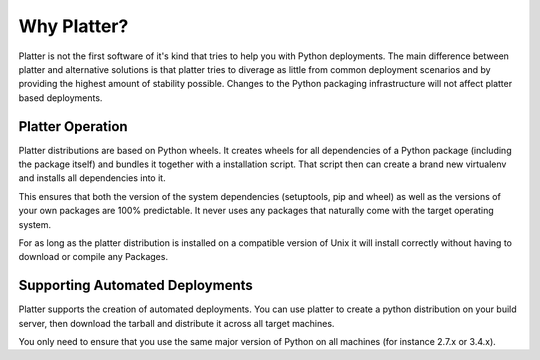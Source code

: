 Why Platter?
============

Platter is not the first software of it's kind that tries to help you with
Python deployments.  The main difference between platter and alternative
solutions is that platter tries to diverage as little from common
deployment scenarios and by providing the highest amount of stability
possible.  Changes to the Python packaging infrastructure will not affect
platter based deployments.

Platter Operation
-----------------

Platter distributions are based on Python wheels.  It creates wheels for
all dependencies of a Python package (including the package itself) and
bundles it together with a installation script.  That script then can
create a brand new virtualenv and installs all dependencies into it.

This ensures that both the version of the system dependencies (setuptools,
pip and wheel) as well as the versions of your own packages are 100%
predictable.  It never uses any packages that naturally come with the
target operating system.

For as long as the platter distribution is installed on a compatible
version of Unix it will install correctly without having to download or
compile any Packages.

Supporting Automated Deployments
--------------------------------

Platter supports the creation of automated deployments.  You can use
platter to create a python distribution on your build server, then
download the tarball and distribute it across all target machines.

You only need to ensure that you use the same major version of Python on
all machines (for instance 2.7.x or 3.4.x).
